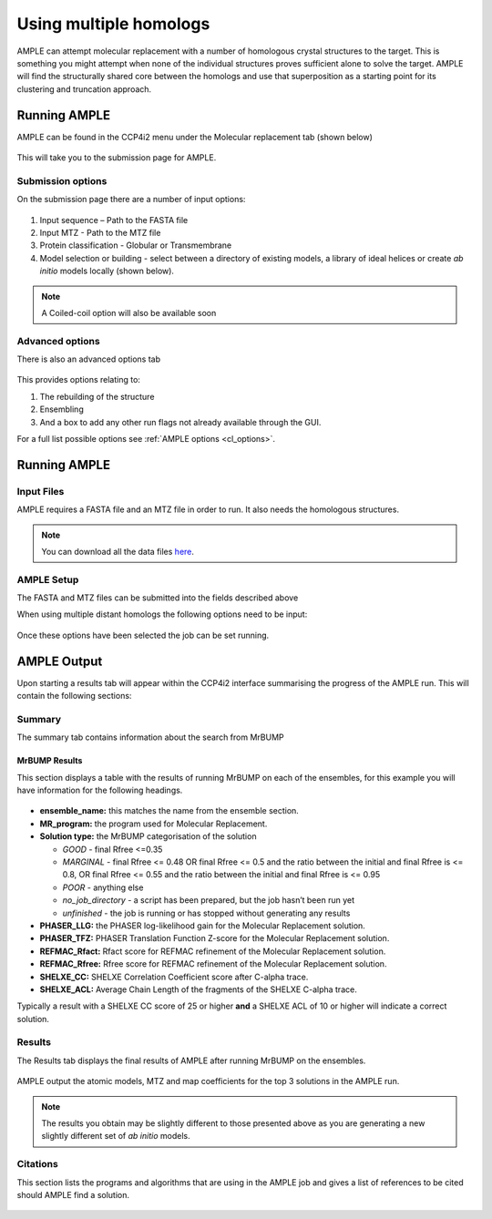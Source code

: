 .. _example_ccp4i2_dist_homologs:

=======================
Using multiple homologs
=======================
AMPLE can attempt molecular replacement with a number of homologous crystal structures to the target. This is something you might attempt when none of the individual structures proves sufficient alone to solve the target. AMPLE will find the structurally shared core between the homologs and use that superposition as a starting point for its clustering and truncation approach.

Running AMPLE
=============

AMPLE can be found in the CCP4i2 menu under the Molecular replacement tab (shown below)

.. figure:: ../images/ccp4i2_menu.png
   :align: center

This will take you to the submission page for AMPLE.

Submission options
------------------

On the submission page there are a number of input options:

.. figure:: ../images/ccp4i2_ample_submit.png
   :align: center

1. Input sequence – Path to the FASTA file
2. Input MTZ - Path to the MTZ file
3. Protein classification - Globular or Transmembrane
4. Model selection or building - select between a directory of existing models, a library of ideal helices or create *ab initio* models locally (shown below).

.. note::
    A Coiled-coil option will also be available soon


Advanced options
----------------

There is also an advanced options tab

.. figure:: ../images/ccp4i2_ample_advanced.png
   :align: center

This provides options relating to:

1. The rebuilding of the structure
2. Ensembling
3. And a box to add any other run flags not already available through the GUI.

For a full list possible options see :ref:`AMPLE options <cl_options>`.

Running AMPLE
=============
Input Files
-----------
AMPLE requires a FASTA file and an MTZ file in order to run. It also needs the homologous structures.

.. note::
   You can download all the data files `here <https://github.com/rigdenlab/ample-examples/archive/master.zip>`_.

AMPLE Setup
-----------

The FASTA and MTZ files can be submitted into the fields described above

When using multiple distant homologs the following options need to be input:

.. figure:: ../images/ccp4i2_input_homologs.png
   :align: center

Once these options have been selected the job can be set running.

AMPLE Output
============
Upon starting a results tab will appear within the CCP4i2 interface summarising the progress of the AMPLE run. This will contain the following sections:

Summary
-------
The summary tab contains information about the search from MrBUMP

MrBUMP Results
^^^^^^^^^^^^^^
This section displays a table with the results of running MrBUMP on each of the ensembles, for this example you will have information for the following headings.

.. figure:: ../images/ccp4i2_summary_homologs.png
   :align: center

* **ensemble_name:** this matches the name from the ensemble section.
* **MR_program:** the program used for Molecular Replacement.
* **Solution type:** the MrBUMP categorisation of the solution

  * *GOOD* - final Rfree <=0.35
  * *MARGINAL* - final Rfree <= 0.48 OR final Rfree <= 0.5 and the ratio between the initial and final Rfree is <= 0.8, OR final Rfree <= 0.55 and the ratio between the initial and final Rfree is <= 0.95
  * *POOR* - anything else
  * *no_job_directory* - a script has been prepared, but the job hasn’t been run yet
  * *unfinished* - the job is running or has stopped without generating any results

* **PHASER_LLG:** the PHASER log-likelihood gain for the Molecular Replacement solution.
* **PHASER_TFZ:** PHASER Translation Function Z-score for the Molecular Replacement solution.
* **REFMAC_Rfact:** Rfact score for REFMAC refinement of the Molecular Replacement solution.
* **REFMAC_Rfree:** Rfree score for REFMAC refinement of the Molecular Replacement solution.
* **SHELXE_CC:** SHELXE Correlation Coefficient score after C-alpha trace.
* **SHELXE_ACL:** Average Chain Length of the fragments of the SHELXE C-alpha trace.

Typically a result with a SHELXE CC score of 25 or higher **and** a SHELXE ACL of 10 or higher will indicate a correct solution.

Results
-------
The Results tab displays the final results of AMPLE after running MrBUMP on the ensembles.

.. figure:: ../images/ccp4i2_results_homologs.png
   :align: center

AMPLE output the atomic models, MTZ and map coefficients for the top 3 solutions in the AMPLE run.

.. note::
   The results you obtain may be slightly different to those presented above as you are generating a new slightly different set of *ab initio* models.

Citations
---------
This section lists the programs and algorithms that are using in the AMPLE job and gives a list of references to be cited should AMPLE find a solution.

.. figure:: ../images/ccp4i2_citation_homologs.png
   :align: center